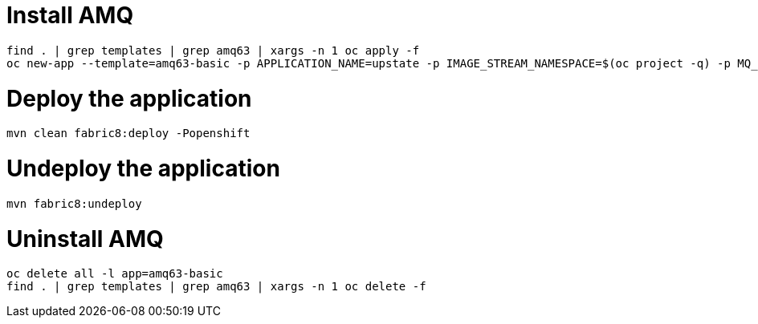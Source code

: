 = Install AMQ

```
find . | grep templates | grep amq63 | xargs -n 1 oc apply -f
oc new-app --template=amq63-basic -p APPLICATION_NAME=upstate -p IMAGE_STREAM_NAMESPACE=$(oc project -q) -p MQ_PROTOCOL=amqp -p MQ_QUEUES=upstate/requests,upstate/worker-status -p MQ_USERNAME=upstate -p MQ_PASSWORD=upstate
```

= Deploy the application

```
mvn clean fabric8:deploy -Popenshift
```

= Undeploy the application

```
mvn fabric8:undeploy
```

= Uninstall AMQ

```
oc delete all -l app=amq63-basic
find . | grep templates | grep amq63 | xargs -n 1 oc delete -f
```